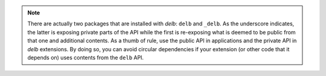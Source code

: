 .. note::

    There are actually two packages that are installed with *delb*:
    ``delb`` and ``_delb``. As the underscore indicates, the latter is exposing
    private parts of the API while the first is re-exposing what is deemed to
    be public from that one and additional contents.
    As a thumb of rule, use the public API in applications and the private API
    in *delb* extensions. By doing so, you can avoid circular dependencies if
    your extension (or other code that it depends on) uses contents from the
    ``delb`` API.
